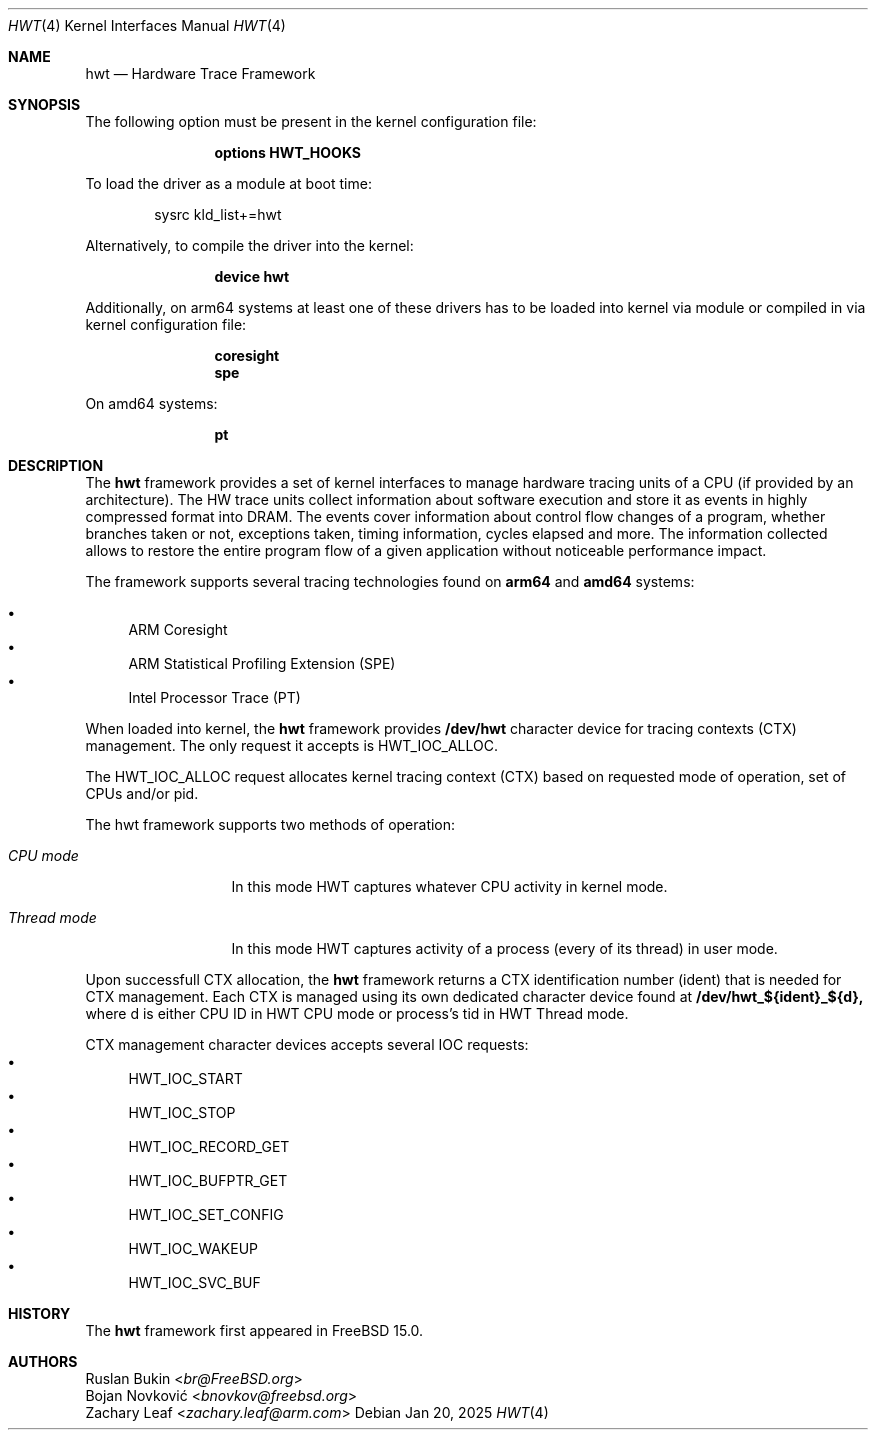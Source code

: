 .\" Copyright (c) 2025 Ruslan Bukin <br@bsdpad.com>
.\"
.\" Redistribution and use in source and binary forms, with or without
.\" modification, are permitted provided that the following conditions
.\" are met:
.\" 1. Redistributions of source code must retain the above copyright
.\"    notice, this list of conditions and the following disclaimer.
.\" 2. Redistributions in binary form must reproduce the above copyright
.\"    notice, this list of conditions and the following disclaimer in the
.\"    documentation and/or other materials provided with the distribution.
.\"
.\" THIS SOFTWARE IS PROVIDED BY THE AUTHOR AND CONTRIBUTORS ``AS IS'' AND
.\" ANY EXPRESS OR IMPLIED WARRANTIES, INCLUDING, BUT NOT LIMITED TO, THE
.\" IMPLIED WARRANTIES OF MERCHANTABILITY AND FITNESS FOR A PARTICULAR PURPOSE
.\" ARE DISCLAIMED.  IN NO EVENT SHALL THE AUTHOR OR CONTRIBUTORS BE LIABLE
.\" FOR ANY DIRECT, INDIRECT, INCIDENTAL, SPECIAL, EXEMPLARY, OR CONSEQUENTIAL
.\" DAMAGES (INCLUDING, BUT NOT LIMITED TO, PROCUREMENT OF SUBSTITUTE GOODS
.\" OR SERVICES; LOSS OF USE, DATA, OR PROFITS; OR BUSINESS INTERRUPTION)
.\" HOWEVER CAUSED AND ON ANY THEORY OF LIABILITY, WHETHER IN CONTRACT, STRICT
.\" LIABILITY, OR TORT (INCLUDING NEGLIGENCE OR OTHERWISE) ARISING IN ANY WAY
.\" OUT OF THE USE OF THIS SOFTWARE, EVEN IF ADVISED OF THE POSSIBILITY OF
.\" SUCH DAMAGE.
.\"
.Dd Jan 20, 2025
.Dt HWT 4
.Os
.Sh NAME
.Nm hwt
.Nd "Hardware Trace Framework"
.Sh SYNOPSIS
The following option must be present in the kernel configuration file:
.Bd -ragged -offset indent
.Cd "options HWT_HOOKS"
.Ed
.Pp
To load the driver as a module at boot time:
.Bd -literal -offset indent
sysrc kld_list+=hwt
.Ed
.Pp
Alternatively, to compile the driver into the kernel:
.Bd -ragged -offset indent
.Cd "device hwt"
.Ed
.Pp
Additionally, on arm64 systems at least one of these drivers has to be loaded into kernel via module or compiled in via kernel configuration file:
.Bd -ragged -offset indent
.Cd "coresight"
.Cd "spe"
.Ed
.Pp
On amd64 systems:
.Bd -ragged -offset indent
.Cd "pt"
.Ed
.Pp
.Sh DESCRIPTION
The
.Nm
framework provides a set of kernel interfaces to manage hardware tracing units of a CPU (if provided by an architecture). The HW trace units collect information about software execution and store it as events in highly compressed format into DRAM. The events cover information about control flow changes of a program, whether branches taken or not, exceptions taken, timing information, cycles elapsed and more. The information collected allows to restore the entire program flow of a given application without noticeable performance impact.
.Pp
The framework supports several tracing technologies found on
.Cd arm64
and
.Cd amd64
systems:

.Bl -bullet -compact
.It
ARM Coresight
.It
ARM Statistical Profiling Extension (SPE)
.It
Intel Processor Trace (PT)
.El

When loaded into kernel, the
.Nm
framework provides
.Cd /dev/hwt
character device for tracing contexts (CTX) management. The only request it accepts is HWT_IOC_ALLOC.

The HWT_IOC_ALLOC request allocates kernel tracing context (CTX) based on requested mode of operation, set of CPUs and/or pid.

The hwt framework supports two methods of operation:

.Bl -tag -width ".Em Thread mode"
.It Em CPU mode
In this mode HWT captures whatever CPU activity in kernel mode.
.It Em Thread mode
In this mode HWT captures activity of a process (every of its thread) in user mode.
.El

Upon successfull CTX allocation, the
.Nm
framework returns a CTX identification number (ident) that is needed for CTX management.
Each CTX is managed using its own dedicated character device found at
.Cd /dev/hwt_${ident}_${d},
where d is either CPU ID in HWT CPU mode or process's tid in HWT Thread mode.

CTX management character devices accepts several IOC requests:
.Bl -bullet -compact
.It
HWT_IOC_START
.It
HWT_IOC_STOP
.It
HWT_IOC_RECORD_GET
.It
HWT_IOC_BUFPTR_GET
.It
HWT_IOC_SET_CONFIG
.It
HWT_IOC_WAKEUP
.It
HWT_IOC_SVC_BUF
.El

.Sh HISTORY
The
.Nm
framework first appeared in
.Fx 15.0 .

.Sh AUTHORS
.An Ruslan Bukin Aq Mt br@FreeBSD.org
.An Bojan Novković Aq Mt bnovkov@freebsd.org
.An Zachary Leaf Aq Mt zachary.leaf@arm.com
